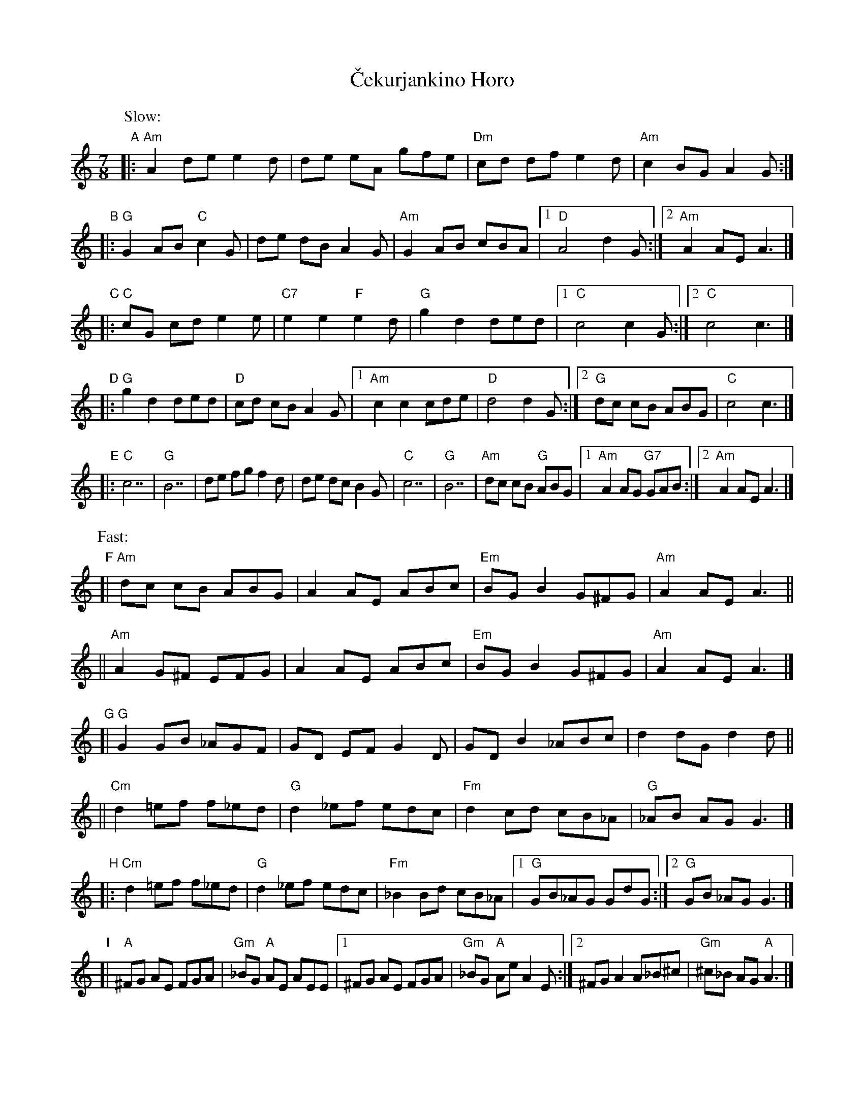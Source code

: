 X: 1
T: \vCekurjankino Horo
Z: John Chambers <jc@trillian.mit.edu> from ms by Barbara McOwen
N: Dance presented by Yves Moreau
M: 7/8
L: 1/8
K: Am
P: Slow:
"A"|: "Am"A2 de e2d |     de eA gfe \
   |  "Dm"cd df e2d | "Am"c2 BG A2G :|
"B"|: "G"G2 AB "C"c2G | de dB A2G \
   | "Am"G2 AB    cBA |1 "D"A4 d2G :|2 "Am"A2 AE A3 |]
"C"|: "C"cG cd e2e | "C7"e2 e2 "F"e2d \
   |  "G"g2 d2 ded |1 "C"c4 c2G :|2 "C"c4 c3 |]
"D"|: "G"g2 d2 ded | "D"cd cB A2G \
  |1 "Am"c2 c2 cde |"D"d4 d2G :|2 "G"dc cB ABG | "C"c4 c3 |]
"E"|: "C"c7 | "G"B7 | de fg f2d | de dc B2G \
   |  "C"c7 | "G"B7 | "Am"dc cB "G"ABG \
   |1 "Am"A2 AG "G7"GAB \
  :|2 "Am"A2 AE A3 |]
P: Fast:
"F"[| "Am"dc cB  ABG | A2 AE ABc \
   | "Em"BG B2 G^FG | "Am"A2 AE A3 ||
   || "Am"A2 G^F EFG | A2 AE ABc \
   | "Em"BG B2 G^FG | "Am"A2 AE A3 |]
"G"[| "G"G2 GB _AGF | GD EF G2D \
   |     GD B2 _ABc | d2 dG d2d ||
   || "Cm"d2 =ef f_ed | "G"d2 _ef edc \
   |  "Fm"d2 cd cB_A | "G"_AB AG G3 |]
"H"|: "Cm"d2 =ef f_ed | "G"d2 _ef edc \
   |  "Fm"_B2 Bd cB_A |1 "G"GB_AG GdG \
  :|2 "G"GB _AG G3 |]
"I"[| "A"^FG AE FGA | "Gm"_BG "A"AE AEE \
   |1    ^FG AE FGA | "Gm"_BG "A"Ae A2E \
  :|2    ^FG A2 A_B^c | "Gm"^c_B AG "A"A3 |]
"J"|: "Gm"d^c de edc | "A"^c2 cd dc_B \
   |  "Gm"_BE FG GAB | "A"^c_B AG A2A :|
"K"|: "A"^c_B AG A2A |    AG GE ^FGA \
   | "Gm"^c_B AG A2A | "A"AG GE  A3 :|

